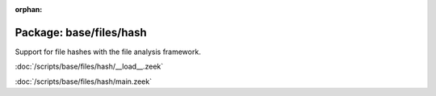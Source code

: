 :orphan:

Package: base/files/hash
========================

Support for file hashes with the file analysis framework.

:doc:`/scripts/base/files/hash/__load__.zeek`


:doc:`/scripts/base/files/hash/main.zeek`


